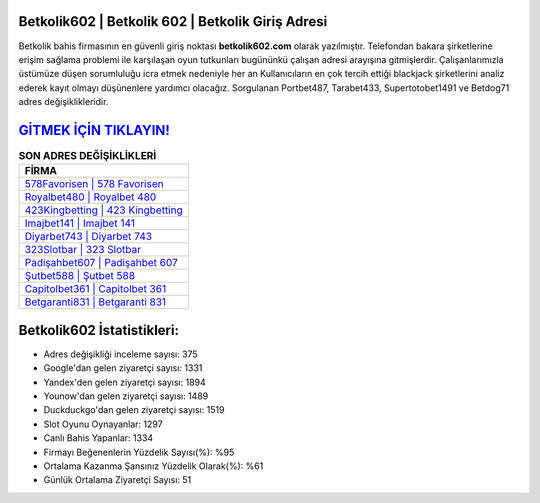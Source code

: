 ﻿Betkolik602 | Betkolik 602 | Betkolik Giriş Adresi
===================================

.. image:: images/betkolik-giris.jpg
   :width: 600
   
Betkolik bahis firmasının en güvenli giriş noktası **betkolik602.com** olarak yazılmıştır. Telefondan bakara şirketlerine erişim sağlama problemi ile karşılaşan oyun tutkunları bugününkü çalışan adresi arayışına gitmişlerdir. Çalışanlarımızla üstümüze düşen sorumluluğu icra etmek nedeniyle her an Kullanıcıların en çok tercih ettiği blackjack şirketlerini analiz ederek kayıt olmayı düşünenlere yardımcı olacağız. Sorgulanan Portbet487, Tarabet433, Supertotobet1491 ve Betdog71 adres değişiklikleridir.

`GİTMEK İÇİN TIKLAYIN! <https://uclck.me/gonow>`_
==============

.. list-table:: **SON ADRES DEĞİŞİKLİKLERİ**
   :widths: 100
   :header-rows: 1

   * - FİRMA
   * - `578Favorisen | 578 Favorisen <578favorisen-578-favorisen-favorisen-giris-adresi.html>`_
   * - `Royalbet480 | Royalbet 480 <royalbet480-royalbet-480-royalbet-giris-adresi.html>`_
   * - `423Kingbetting | 423 Kingbetting <423kingbetting-423-kingbetting-kingbetting-giris-adresi.html>`_	 
   * - `Imajbet141 | Imajbet 141 <imajbet141-imajbet-141-imajbet-giris-adresi.html>`_	 
   * - `Diyarbet743 | Diyarbet 743 <diyarbet743-diyarbet-743-diyarbet-giris-adresi.html>`_ 
   * - `323Slotbar | 323 Slotbar <323slotbar-323-slotbar-slotbar-giris-adresi.html>`_
   * - `Padişahbet607 | Padişahbet 607 <padisahbet607-padisahbet-607-padisahbet-giris-adresi.html>`_	 
   * - `Şutbet588 | Şutbet 588 <sutbet588-sutbet-588-sutbet-giris-adresi.html>`_
   * - `Capitolbet361 | Capitolbet 361 <capitolbet361-capitolbet-361-capitolbet-giris-adresi.html>`_
   * - `Betgaranti831 | Betgaranti 831 <betgaranti831-betgaranti-831-betgaranti-giris-adresi.html>`_
	 
Betkolik602 İstatistikleri:
===================================	 
* Adres değişikliği inceleme sayısı: 375
* Google'dan gelen ziyaretçi sayısı: 1331
* Yandex'den gelen ziyaretçi sayısı: 1894
* Younow'dan gelen ziyaretçi sayısı: 1489
* Duckduckgo'dan gelen ziyaretçi sayısı: 1519
* Slot Oyunu Oynayanlar: 1297
* Canlı Bahis Yapanlar: 1334
* Firmayı Beğenenlerin Yüzdelik Sayısı(%): %95
* Ortalama Kazanma Şansınız Yüzdelik Olarak(%): %61
* Günlük Ortalama Ziyaretçi Sayısı: 51
